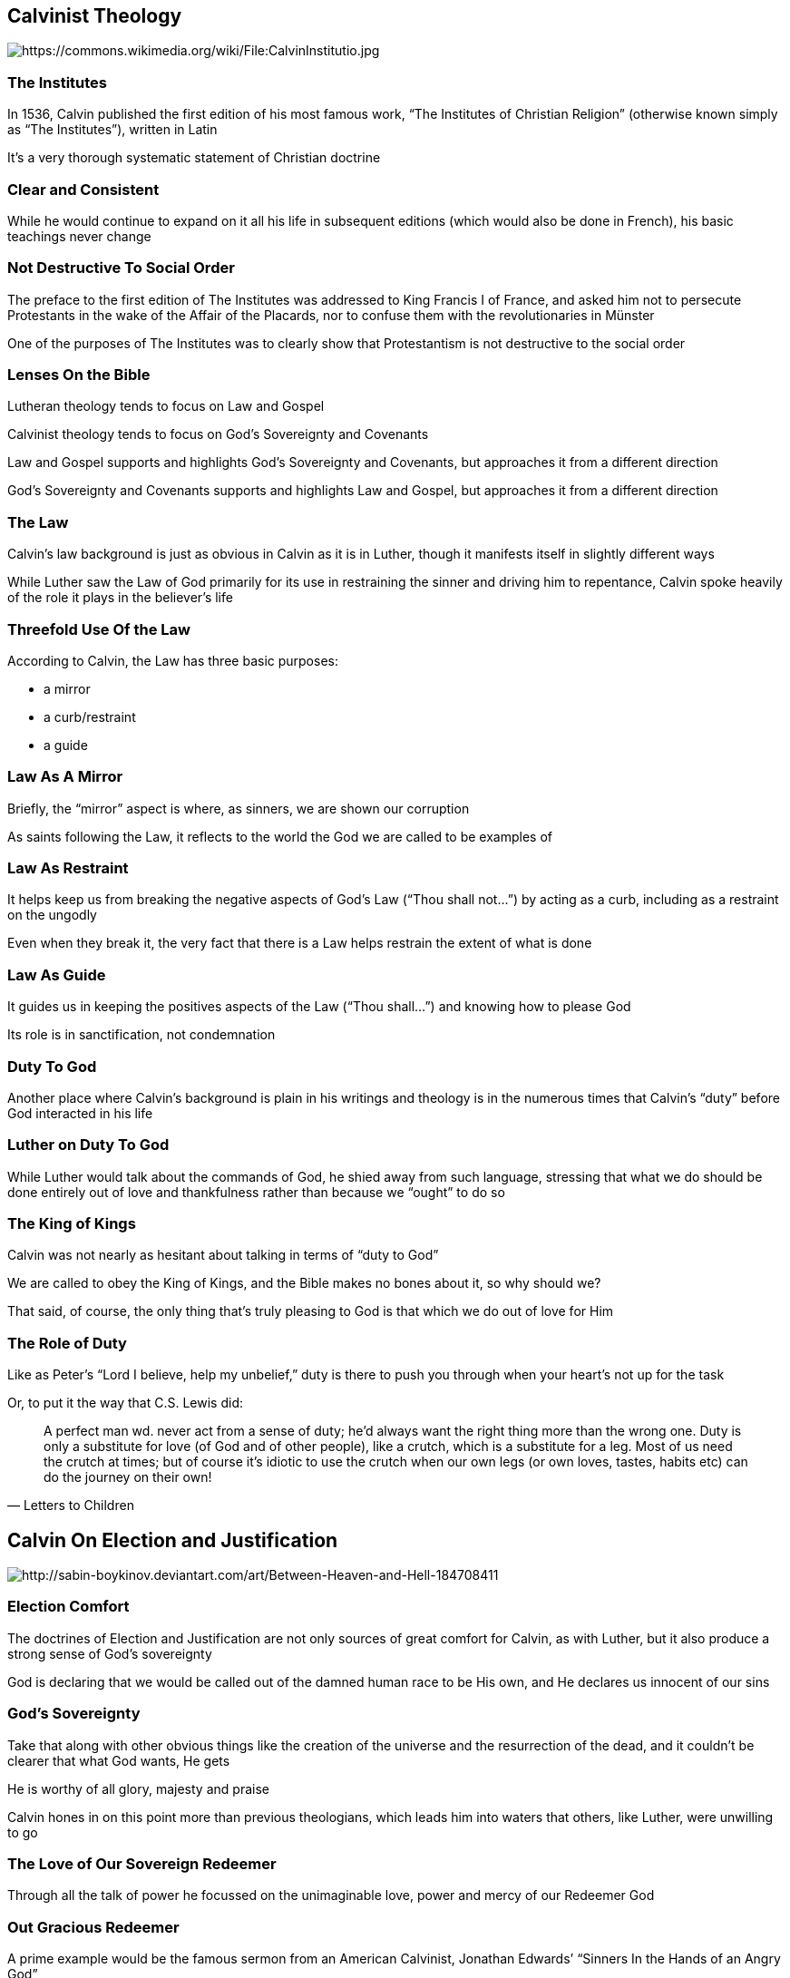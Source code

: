 == Calvinist Theology

image::344px-CalvinInstitutio.jpg[alt="https://commons.wikimedia.org/wiki/File:CalvinInstitutio.jpg"]

=== The Institutes

In 1536, Calvin published the first edition of his most famous work, "`The Institutes of Christian Religion`" (otherwise known simply as "`The Institutes`"), written in Latin

It's a very thorough systematic statement of Christian doctrine

=== Clear and Consistent

While he would continue to expand on it all his life in subsequent editions (which would also be done in French), his basic teachings never change

=== Not Destructive To Social Order

The preface to the first edition of The Institutes was addressed to King Francis I of France, and asked him not to persecute Protestants in the wake of the Affair of the Placards, nor to confuse them with the revolutionaries in Münster

One of the purposes of The Institutes was to clearly show that Protestantism is not destructive to the social order

=== Lenses On the Bible

Lutheran theology tends to focus on Law and Gospel

Calvinist theology tends to focus on God's Sovereignty and Covenants

Law and Gospel supports and highlights God's Sovereignty and Covenants, but approaches it from a different direction

God's Sovereignty and Covenants supports and highlights Law and Gospel, but approaches it from a different direction

=== The Law

Calvin's law background is just as obvious in Calvin as it is in Luther, though it manifests itself in slightly different ways

While Luther saw the Law of God primarily for its use in restraining the sinner and driving him to repentance, Calvin spoke heavily of the role it plays in the believer's life

=== Threefold Use Of the Law

According to Calvin, the Law has three basic purposes:

* a mirror
* a curb/restraint
* a guide

=== Law As A Mirror

Briefly, the "`mirror`" aspect is where, as sinners, we are shown our corruption

As saints following the Law, it reflects to the world the God we are called to be examples of

=== Law As Restraint

It helps keep us from breaking the negative aspects of God's Law ("`Thou shall not...`") by acting as a curb, including as a restraint on the ungodly

Even when they break it, the very fact that there is a Law helps restrain the extent of what is done

=== Law As Guide

It guides us in keeping the positives aspects of the Law ("`Thou shall...`") and knowing how to please God

Its role is in sanctification, not condemnation

=== Duty To God

Another place where Calvin's background is plain in his writings and theology is in the numerous times that Calvin's "`duty`" before God interacted in his life

=== Luther on Duty To God

While Luther would talk about the commands of God, he shied away from such language, stressing that what we do should be done entirely out of love and thankfulness rather than because we "`ought`" to do so

=== The King of Kings

Calvin was not nearly as hesitant about talking in terms of "`duty to God`"

We are called to obey the King of Kings, and the Bible makes no bones about it, so why should we?

That said, of course, the only thing that's truly pleasing to God is that which we do out of love for Him

=== The Role of Duty

Like as Peter's "`Lord I believe, help my unbelief,`" duty is there to push you through when your heart's not up for the task

Or, to put it the way that C.S. Lewis did:

[quote, "Letters to Children"]
____
A perfect man wd. never act from a sense of duty; he’d always want the right thing more than the wrong one. Duty is only a substitute for love (of God and of other people), like a crutch, which is a substitute for a leg. Most of us need the crutch at times; but of course it’s idiotic to use the crutch when our own legs (or own loves, tastes, habits etc) can do the journey on their own!
____



== Calvin On Election and Justification

image::between_heaven_and_hell_by_sabin_boykinov-d31yxx7.jpg[alt="http://sabin-boykinov.deviantart.com/art/Between-Heaven-and-Hell-184708411"]

=== Election Comfort

The doctrines of Election and Justification are not only sources of great comfort for Calvin, as with Luther, but it also produce a strong sense of God's sovereignty

God is declaring that we would be called out of the damned human race to be His own, and He declares us innocent of our sins

=== God's Sovereignty

Take that along with other obvious things like the creation of the universe and the resurrection of the dead, and it couldn't be clearer that what God wants, He gets

He is worthy of all glory, majesty and praise

Calvin hones in on this point more than previous theologians, which leads him into waters that others, like Luther, were unwilling to go

=== The Love of Our Sovereign Redeemer

Through all the talk of power he focussed on the unimaginable love, power and mercy of our Redeemer God

=== Out Gracious Redeemer

A prime example would be the famous sermon from an American Calvinist, Jonathan Edwards`' "`Sinners In the Hands of an Angry God`"

Edwards spends far more time talking about the exquisite love, beauty, mercy, and grace of God than His wrath

It is precisely because of how much we deserve His wrath and desperately need His mercy that the horror of Christ's sacrifice and the love that God has shown us is such a big deal!

=== God Is In Control

Calvin's sense of Divine Providence is much stronger than Luther's, because of his focus on the sovereignty of God

Nothing happens that is not totally within the will and control of God

That we don't understand how the death of children and other tragedies work into the grand scheme of things is irrelevant compared to trusting that He does

=== Trusting God

* That the Apocalypse should come today or a million years from now is not our concern
* That believers are persecuted for their faith is not our concern other than to try to help them in their need
* That children are dying is not our concern except to provide comfort

Our concern is to be faithful to the calling that He has given us, and leave the rest to Him

=== God's Will

God's will **_can not_** be frustrated

It is Calvin's view of Providence and God's absolute sovereignty that that leads to his most controversial doctrine: double predestination

Because God's will is absolute, nothing happens that He does not at least tacitly command, which includes not only the salvation of those that He elects, but also the damnation of those He does not (known as the "`reprobate`")

=== "`Esau I have hated`"

He said that not only does this make logical sense, but that's secondary to the fact that the Bible clearly states it in https://www.biblegateway.com/passage/?search=Romans+9%3A13-23&version=NIV[Romans 9:13-23], with other (though less clear) references all over the Bible

It makes no difference that God makes such decisions regardless of our choices or actions -- God is God, and we are not (See https://www.biblegateway.com/passage/?search=Job%2040-41&version=NIV[Job 40-41])

=== No Point To Worry

Since God's will is absolute, there's no point in worrying, "`Am I saved or not?`"

If you are, you are; if you're not, you're not

=== God Assures Your Salvation

Passages like John 10:28-29 and Philippians 1:6 show that this means that you do not have to worry about your salvation

Once God has brought you to faith, your salvation is assured

=== God Will Preserve His Saints

There are two extreme ways to take this doctrine of the Preservation of the Saints (known popularly as "`Once saved, always saved`")

Both have been common ever since Calvin, even though he explicitly warned against both:

* worry that I'm not among the Elect
* disregarding the Law

=== Am I Among the Elect?

You can worry so much that "`maybe I'm not one of the elect`" that you loose the joy of your salvation

This extreme is common among the "`hyper-Calvinists`" like the Puritans

It can cause you to work so hard trying to prove to yourself and others that you are among the Elect that _Sola Fide_ is lost

A related perversion is to figure, "`Well, God must not have elected me, so I might as well sin all I want since there's no way I could possibly go to Heaven anyway`"

=== Once Saved Always Saved

The other is to figure that since I've made a confession that Jesus is my savior and therefore saved, I can now do anything I want since I'm going to Heaven anyway

Of course this totally ignores the warnings in Hebrews 4:1, Philippians 2:12, and others

=== Boldly Living for Christ

For Calvin, this brings Luther's argument that not having to work your way into Heaven means that you'll actually do far more good works up to a whole new level

Because you can be **completely assured** in the security of your salvation and that God's good and gracious will can not be compromised, it should make you that much bolder in living a holy life to His glory

The fruits of faith can not help but manifest themselves due to the total lack of fear

=== Can A Christian Be Timid?

A famous Luther quote is, "`If you're going to sin, sin boldly`"

He obviously wasn't encouraging sin, but instead that we should act as if we actually believed that God will "`make all things work for the good of those who love him and are called according to His purpose.`" [Romans 8:28]

We are constantly told to be humble and to be bold

For him as well as Calvin, a "`timid Christian`" was an oxymoron



== Calvin On the Sacraments

image::baptism---lords-supper-generic.jpg[]

=== Calvin on Baptism (pt1/2)

Baptism doesn't infuse grace or carry any other kind of "`magical`" power, but rather

[quote, "The Institutes, chapters 15, 16"]
____
Baptism is a sign of cleansing, that our sins have been completely wiped out and God will not refer to them again... Those who see baptism only as confession of our faith have missed the main point. Baptism is tied to the promise of the forgiveness... Nor does [Paul] mean that baptism is the cause of salvation; only that certainty of it is received through the sacrament... We must realize that whenever we are baptized we are washed and purified for the whole of life. Each time we sin we must remember that we were baptized for the forgiveness of sins. The purity of Christ is always effective and cannot be wiped out by our failure...
____

=== Calvin on Baptism (pt2/2)

[quote, "The Institutes, chapters 15, 16"]
____
"`[In the church] [children] are to be sealed with the symbol of mercy and so the confidence of the parents is strengthened as they see with their own eyes the covenant of the Lord physically imparted to their children. The children themselves derive direct benefit from their baptism when they are received into the Church and so become the greater interest to the other members. Also, when they grow up they are spurred on to serve God, who has already received them by the formal signal of adoption. We must take very seriously God's condemnation of those who despise the covenant symbol (Gen 17:14). It is a rejection of offered grace.`"
____

=== Calvin's Baptism Similar to Catholic/Lutheran View

It is entirely one-directional: from God to man

As such, it's entirely appropriate to baptize children, as it's a way that God grants blessings to His people

=== Calvin's Baptism Different to Catholic/Lutheran View

It does not create faith in the child or guarantee that the child is a Christian

This is one of those places where you can really see how various doctrines interact, particularly _Sola Fide_ and _Perseverance of the Saints_, in this particular case

=== Calvin's Baptism Compared to Anabaptist/Baptist View

Like Anabaptists and Baptists, Calvin does't believe in the "`magical`" powers of Baptism to create faith

Unlike them, Calvin insists that it's **FAR** more than a confession of faith, but a covenantal seal upon that person carrying a host of promises of His grace


=== Calvin on the Lord's Support (pt1/3)

[quote, "The Institutes, chapter 17"]
____
The sacrament of communion bears witness to [Christ's redemptive work], enabling us to understand that they are revealed to us as surely as if Christ was physically present with us, to be seen and touched. These are words which can never lie nor deceive -- Take, eat and drink. ...  In telling us to take, he makes it clear it is ours. In telling us to eat, he makes it clear that it becomes part of us. In stating that his body was given and his blood poured out ... for our salvation...  The distribution of the elements would be meaningless if his body and blood has not been given for redemption.
____


=== Calvin on the Lord's Support (pt2/3)

[quote, "The Institutes, chapter 17"]
____
So they are represented by bread and wine, to indicate that they are intended to nourish our spiritual life... The chief object of the sacrament is to seal and confirm his promise by which he testified that his flesh is our food and his blood our drink, feeding us to eternal life... Those who believe that Christ's flesh is not present unless it is in the bread are greatly mistaken. They do not allow for the secret working of the spirit, which unites Christ himself to us. Christ does not seem to them to be present unless he descends to us, although we can just as well come into his presence when he raises us to himself.
____

=== Calvin on the Lord's Support (pt3/3)

[quote, "The Institutes, chapter 17"]
____
The quibble is over the process: they place Christ in the bread while we consider it wrong to bring him down from heaven. You must judge for yourself. But never subscribe to the falsehood that Christ is not present in the Supper if he is not secreted under a covering of bread. We speak of a heavenly mystery and it is not necessary to bring Christ down to earth for us to be united with him.
____

=== Calvin's Lord's Supper Similar to Catholic/Lutheran View

It is similar to Catholic and Lutheran doctrines of Baptism in that it's entirely one-directional: from God to man

It's a very tangible way that God both reconfirms and strengthens the faith of the participants

=== Calvin's Lord's Supper Different to Catholic/Lutheran View

The principle difference is that no corporal flesh or blood is consumed in the bread and wine

To restate Calvin: Does Christ descend to us in the Supper, or lift us to Him?

=== Calvin's Lord's Supper Compared To Anabaptist/Baptist View

Anabaptists and Baptists also don't believe that the bread and wine physically change

While they believe the sacrament doesn't carry mystical powers any greater than any other memorial or occasion where the Word is present, Calvin vehemently denies that


== Calvinist Shorthand

image::tulip1.jpg[alt="https://lumenveritatisacademy.wordpress.com/2012/05/02/john-calvin/"]

=== Remembering the Distinctions

The central tenets that distinguish Calvinism from most other doctrines are summarized in the acronym T.U.L.I.P.

=== Total Depravity

Sin is in every part of one's being, including the mind and will, so that a person cannot save himself

We are **dead** in our sins, not merely "`sick`"

=== Unconditional Election

God chooses to save people unconditionally; we are not chosen on the basis of our own merit

There is nothing good in us without Christ

=== Limited Atonement

The sacrifice of Christ on the cross was for the purpose of saving the elect only, not the reprobate as well

While Christ's atonement was infinite in power, it is limited in the scope of who it is applied to

Said another way: If God "`applies`" or "`redeems`" His salvation to a human soul, that soul is now His

=== Irresistible Grace

When God has chosen to save someone, He will

Who can override God's sovereign will?

He over-rides our natural hatred of Him, turning our hearts of stone into hearts of flesh

=== Perseverance of the Saints

Those people God chooses cannot lose their salvation; they will continue to believe

If they fall away, it will be only for a time

The flip-side is that anyone that is not ultimately saved were not chosen by God and were never in a state of saving grace


== Calvin On Government

image::ReformationWallGeneva21.jpg[]

=== Supporting a Godly Life

While only God can save a person, as humans we can do a great deal to hinder the work of the Holy Spirit

Similarly, we should strive to not put any obstacles in the way of God manifesting Himself in the good works and holy living of the believer

=== Letting the Spirit Work

We should do all we can to create an environment conducive to letting the Spirit "`do His thing`"

This implies that there should be institutions, laws and discipline that support that effort

=== Ecclesiastical Ordinances of Geneva

Shortly upon arriving again in Geneva, Calvin drafted "`The Ecclesiastical Ordinances of the Church of Geneva,`" and they were quickly adopted by the city's council

=== Geneva's Four Ecclesiastical Offices

Using Paul's letters (particularly Ephesians and 1 Timothy), four distinct offices were prescribed:

* **Pastors** are responsible for preaching the Word and administering the sacraments.  These men have to pass a doctrinal exam, be of exceptional conduct, and be accepted by their peers and the people before they can be ordained.

* **Teachers** (or "`doctors`") are to be able to teach sound doctrine and do proper scholarship to ensure that God's Word receives the care that it deserves.  That, of course, included that he be able to read the Bible in the languages that it was written.

* The 12 **Elders** are laymen called to work with the pastor to supervise the morals of the people under them and provide proper discipline/encouragement. The principle qualifications for the office are impeccable character and great wisdom

* **Deacons** are laymen (or laywomen in the case of deaconesses) charged with seeing to the earthly needs of the church. They oversee the running of the church's business, visit the sick, provide for food and clothing for the poor, etc.

=== Christian Discipline in Geneva

The Consistory in Geneva was a body made up of the pastors and the elders to form an ecclesiastical "`court`" designed to help maintain proper Christian discipline

They met every week to discuss infractions, and they were very careful to make sure that there was absolutely no difference in their judgments between the weak and the powerful

Disciplinary actions varied from private rebukes, to public repentance, to referrals to the civic magistrates

The kinds of things they concerned themselves with included: non-attendance of church, improper conduct during worship, performing superstitious (i.e., Catholic) rituals, and being unruly (e.g., drunkenness, dancing, wife beating)

=== Producing a Well-Run Christian Commonwealth

The church and the state had clearly separate duties, but they shared the same immediate goal: to produce a well-run Christian commonwealth that reflects God's glory

A sanctified Christian is a good citizen, and vice-versa

=== Genevan Leadership

The way that this working hand-in-hand played out in practice was that the elders were largely drawn from members of the town council, and religious leaders -- who had absolutely no official political power -- were able to influence the magistrates by moral authority

In other words, when Calvin spoke, people listened...
